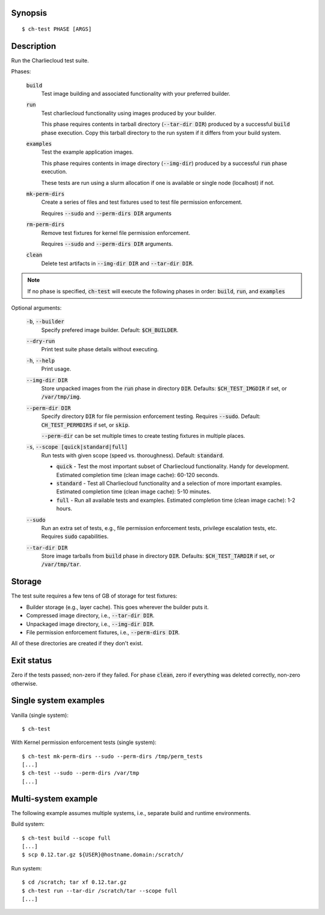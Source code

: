 Synopsis
========

::

  $ ch-test PHASE [ARGS]

Description
===========

Run the Charliecloud test suite.


Phases:

  :code:`build`
    Test image building and associated functionality with your preferred
    builder.

  :code:`run`
    Test charliecloud functionality using images produced by your builder.

    This phase requires contents in tarball directory (:code:`--tar-dir DIR`)
    produced by a successful :code:`build` phase execution. Copy this tarball
    directory to the run system if it differs from your build system.

  :code:`examples`
    Test the example application images.

    This phase requires contents in image directory (:code:`--img-dir`) produced
    by a successful :code:`run` phase execution.

    These tests are run using a slurm allocation if one is available or single
    node (localhost) if not.

  :code:`mk-perm-dirs`
    Create a series of files and test fixtures used to test file
    permission enforcement.

    Requires :code:`--sudo` and :code:`--perm-dirs DIR` arguments

  :code:`rm-perm-dirs`
    Remove test fixtures for kernel file permission enforcement.

    Requires :code:`--sudo` and :code:`--perm-dirs DIR` arguments.

  :code:`clean`
    Delete test artifacts in :code:`--img-dir DIR` and :code:`--tar-dir DIR`.

.. note::
    If no phase is specified, :code:`ch-test` will execute the following
    phases in order: :code:`build`, :code:`run`, and :code:`examples`

Optional arguments:

  :code:`-b`, :code:`--builder`
    Specify prefered image builder. Default: :code:`$CH_BUILDER`.

  :code:`--dry-run`
    Print test suite phase details without executing.

  :code:`-h`, :code:`--help`
    Print usage.

  :code:`--img-dir DIR`
    Store unpacked images from the :code:`run` phase in directory :code:`DIR`.
    Defaults: :code:`$CH_TEST_IMGDIR` if set, or :code:`/var/tmp/img`.

  :code:`--perm-dir DIR`
    Specify directory :code:`DIR` for file permission enforcement testing.
    Requires :code:`--sudo`. Default: :code:`CH_TEST_PERMDIRS` if set, or
    :code:`skip`.

    :code:`--perm-dir` can be set multiple times to create testing fixtures
    in multiple places.

  :code:`-s`, :code:`--scope [quick|standard|full]`
    Run tests with given scope (speed vs. thoroughness). Default:
    :code:`standard`.

    * :code:`quick` - Test the most important subset of Charliecloud
      functionality. Handy for development. Estimated completion time (clean
      image cache): 60-120 seconds.

    * :code:`standard` - Test all Charliecloud functionality and a selection of
      more important examples. Estimated completion time (clean image cache):
      5-10 minutes.

    * :code:`full` - Run all available tests and examples. Estimated
      completion time (clean image cache): 1-2 hours.

  :code:`--sudo`
    Run an extra set of tests, e.g., file permission enforcement tests,
    privilege escalation tests, etc. Requires :code:`sudo` capabilities.

  :code:`--tar-dir DIR`
    Store image tarballs from :code:`build` phase in directory :code:`DIR`.
    Defaults: :code:`$CH_TEST_TARDIR` if set, or :code:`/var/tmp/tar`.

Storage
=======

The test suite requires a few tens of GB of storage for test fixtures:

* Builder storage (e.g., layer cache). This goes wherever the builder puts it.

* Compressed image directory, i.e., :code:`--tar-dir DIR`.

* Unpackaged image directory, i.e., :code:`--img-dir DIR`.

* File permission enforcement fixtures, i.e., :code:`--perm-dirs DIR`.

All of these directories are created if they don't exist.

Exit status
===========

Zero if the tests passed; non-zero if they failed. For phase :code:`clean`,
zero if everything was deleted correctly, non-zero otherwise.

Single system examples
======================

Vanilla (single system):

::

    $ ch-test


With Kernel permission enforcement tests (single system):

::

    $ ch-test mk-perm-dirs --sudo --perm-dirs /tmp/perm_tests
    [...]
    $ ch-test --sudo --perm-dirs /var/tmp
    [...]


Multi-system example
====================

The following example assumes multiple systems, i.e., separate build and
runtime environments.

Build system:

::

    $ ch-test build --scope full
    [...]
    $ scp 0.12.tar.gz ${USER}@hostname.domain:/scratch/

Run system:

::

    $ cd /scratch; tar xf 0.12.tar.gz
    $ ch-test run --tar-dir /scratch/tar --scope full
    [...]
